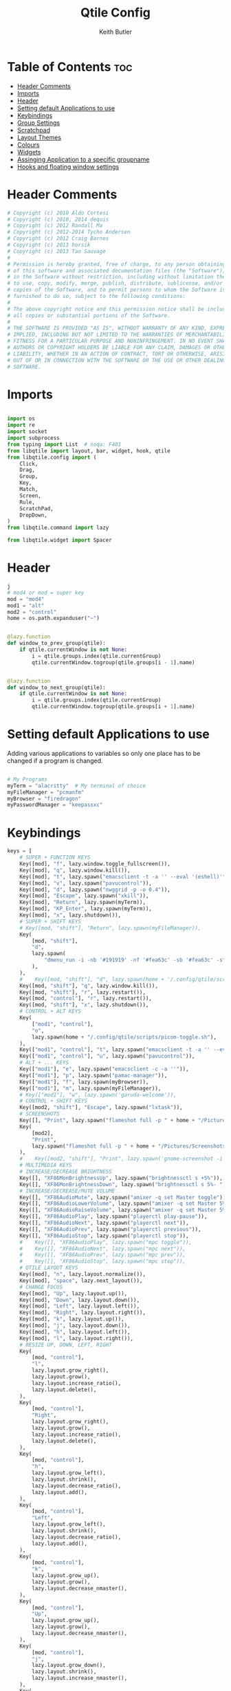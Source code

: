 #+title: Qtile Config
#+author: Keith Butler
#+startup: showeverything


* Table of Contents :toc:
- [[#header-comments][Header Comments]]
- [[#imports][Imports]]
- [[#header][Header]]
- [[#setting-default-applications-to-use][Setting default Applications to use]]
- [[#keybindings][Keybindings]]
- [[#group-settings][Group Settings]]
- [[#scratchpad][Scratchpad]]
- [[#layout-themes][Layout Themes]]
- [[#colours][Colours]]
- [[#widgets][Widgets]]
- [[#assinging--application-to-a-specific-groupname][Assinging  Application to a specific groupname]]
- [[#hooks-and-floating-window-settings][Hooks and floating window settings]]

* Header Comments
#+begin_src python :tangle config.py
# Copyright (c) 2010 Aldo Cortesi
# Copyright (c) 2010, 2014 dequis
# Copyright (c) 2012 Randall Ma
# Copyright (c) 2012-2014 Tycho Andersen
# Copyright (c) 2012 Craig Barnes
# Copyright (c) 2013 horsik
# Copyright (c) 2013 Tao Sauvage
#
# Permission is hereby granted, free of charge, to any person obtaining a copy
# of this software and associated documentation files (the "Software"), to deal
# in the Software without restriction, including without limitation the rights
# to use, copy, modify, merge, publish, distribute, sublicense, and/or sell
# copies of the Software, and to permit persons to whom the Software is
# furnished to do so, subject to the following conditions:
#
# The above copyright notice and this permission notice shall be included in
# all copies or substantial portions of the Software.
#
# THE SOFTWARE IS PROVIDED "AS IS", WITHOUT WARRANTY OF ANY KIND, EXPRESS OR
# IMPLIED, INCLUDING BUT NOT LIMITED TO THE WARRANTIES OF MERCHANTABILITY,
# FITNESS FOR A PARTICULAR PURPOSE AND NONINFRINGEMENT. IN NO EVENT SHALL THE
# AUTHORS OR COPYRIGHT HOLDERS BE LIABLE FOR ANY CLAIM, DAMAGES OR OTHER
# LIABILITY, WHETHER IN AN ACTION OF CONTRACT, TORT OR OTHERWISE, ARISING FROM,
# OUT OF OR IN CONNECTION WITH THE SOFTWARE OR THE USE OR OTHER DEALINGS IN THE
# SOFTWARE.

#+end_src

* Imports
#+begin_src python :tangle config.py

import os
import re
import socket
import subprocess
from typing import List  # noqa: F401
from libqtile import layout, bar, widget, hook, qtile
from libqtile.config import (
    Click,
    Drag,
    Group,
    Key,
    Match,
    Screen,
    Rule,
    ScratchPad,
    DropDown,
)
from libqtile.command import lazy

from libqtile.widget import Spacer

#+end_src

* Header
#+begin_src python :tangle config.py
j
# mod4 or mod = super key
mod = "mod4"
mod1 = "alt"
mod2 = "control"
home = os.path.expanduser("~")


@lazy.function
def window_to_prev_group(qtile):
    if qtile.currentWindow is not None:
        i = qtile.groups.index(qtile.currentGroup)
        qtile.currentWindow.togroup(qtile.groups[i - 1].name)


@lazy.function
def window_to_next_group(qtile):
    if qtile.currentWindow is not None:
        i = qtile.groups.index(qtile.currentGroup)
        qtile.currentWindow.togroup(qtile.groups[i + 1].name)

#+end_src

* Setting default Applications to use
Adding various applications to variables so only one place has to be changed if a program is changed.

#+begin_src python :tangle config.py

# My Programs
myTerm = "alacritty"  # My terminal of choice
myFileManager = "pcmanfm"
myBrowser = "firedragon"
myPasswordManager = "keepassxc"

#+end_src

* Keybindings
#+begin_src python :tangle config.py
keys = [
    # SUPER + FUNCTION KEYS
    Key([mod], "f", lazy.window.toggle_fullscreen()),
    Key([mod], "q", lazy.window.kill()),
    Key([mod], "t", lazy.spawn("emacsclient -t -a '' --eval '(eshell)'")),
    Key([mod], "v", lazy.spawn("pavucontrol")),
    Key([mod], "d", lazy.spawn("nwggrid -p -o 0.4")),
    Key([mod], "Escape", lazy.spawn("xkill")),
    Key([mod], "Return", lazy.spawn(myTerm)),
    Key([mod], "KP_Enter", lazy.spawn(myTerm)),
    Key([mod], "x", lazy.shutdown()),
    # SUPER + SHIFT KEYS
    # Key([mod, "shift"], "Return", lazy.spawn(myFileManager)),
    Key(
        [mod, "shift"],
        "d",
        lazy.spawn(
            "dmenu_run -i -nb '#191919' -nf '#fea63c' -sb '#fea63c' -sf '#191919' -fn 'NotoMonoRegular:bold:pixelsize=14'"
        ),
    ),
    #    Key([mod, "shift"], "d", lazy.spawn(home + '/.config/qtile/scripts/dmenu.sh')),
    Key([mod, "shift"], "q", lazy.window.kill()),
    Key([mod, "shift"], "r", lazy.restart()),
    Key([mod, "control"], "r", lazy.restart()),
    Key([mod, "shift"], "x", lazy.shutdown()),
    # CONTROL + ALT KEYS
    Key(
        ["mod1", "control"],
        "o",
        lazy.spawn(home + "/.config/qtile/scripts/picom-toggle.sh"),
    ),
    Key(["mod1", "control"], "t", lazy.spawn("emacsclient -t -a '' --eval '(eshell)'")),
    Key(["mod1", "control"], "u", lazy.spawn("pavucontrol")),
    # ALT + ... KEYS
    Key(["mod1"], "e", lazy.spawn("emacsclient -c -a ''")),
    Key(["mod1"], "p", lazy.spawn("pamac-manager")),
    Key(["mod1"], "f", lazy.spawn(myBrowser)),
    Key(["mod1"], "m", lazy.spawn(myFileManager)),
    # Key(["mod1"], "w", lazy.spawn('garuda-welcome')),
    # CONTROL + SHIFT KEYS
    Key([mod2, "shift"], "Escape", lazy.spawn("lxtask")),
    # SCREENSHOTS
    Key([], "Print", lazy.spawn("flameshot full -p " + home + "/Pictures/Screenshots")),
    Key(
        [mod2],
        "Print",
        lazy.spawn("flameshot full -p " + home + "/Pictures/Screenshots"),
    ),
    #    Key([mod2, "shift"], "Print", lazy.spawn('gnome-screenshot -i')),
    # MULTIMEDIA KEYS
    # INCREASE/DECREASE BRIGHTNESS
    Key([], "XF86MonBrightnessUp", lazy.spawn("brightnessctl s +5%")),
    Key([], "XF86MonBrightnessDown", lazy.spawn("brightnessctl s 5%- ")),
    # INCREASE/DECREASE/MUTE VOLUME
    Key([], "XF86AudioMute", lazy.spawn("amixer -q set Master toggle")),
    Key([], "XF86AudioLowerVolume", lazy.spawn("amixer -q set Master 5%-")),
    Key([], "XF86AudioRaiseVolume", lazy.spawn("amixer -q set Master 5%+")),
    Key([], "XF86AudioPlay", lazy.spawn("playerctl play-pause")),
    Key([], "XF86AudioNext", lazy.spawn("playerctl next")),
    Key([], "XF86AudioPrev", lazy.spawn("playerctl previous")),
    Key([], "XF86AudioStop", lazy.spawn("playerctl stop")),
    #    Key([], "XF86AudioPlay", lazy.spawn("mpc toggle")),
    #    Key([], "XF86AudioNext", lazy.spawn("mpc next")),
    #    Key([], "XF86AudioPrev", lazy.spawn("mpc prev")),
    #    Key([], "XF86AudioStop", lazy.spawn("mpc stop")),
    # QTILE LAYOUT KEYS
    Key([mod], "n", lazy.layout.normalize()),
    Key([mod], "space", lazy.next_layout()),
    # CHANGE FOCUS
    Key([mod], "Up", lazy.layout.up()),
    Key([mod], "Down", lazy.layout.down()),
    Key([mod], "Left", lazy.layout.left()),
    Key([mod], "Right", lazy.layout.right()),
    Key([mod], "k", lazy.layout.up()),
    Key([mod], "j", lazy.layout.down()),
    Key([mod], "h", lazy.layout.left()),
    Key([mod], "l", lazy.layout.right()),
    # RESIZE UP, DOWN, LEFT, RIGHT
    Key(
        [mod, "control"],
        "l",
        lazy.layout.grow_right(),
        lazy.layout.grow(),
        lazy.layout.increase_ratio(),
        lazy.layout.delete(),
    ),
    Key(
        [mod, "control"],
        "Right",
        lazy.layout.grow_right(),
        lazy.layout.grow(),
        lazy.layout.increase_ratio(),
        lazy.layout.delete(),
    ),
    Key(
        [mod, "control"],
        "h",
        lazy.layout.grow_left(),
        lazy.layout.shrink(),
        lazy.layout.decrease_ratio(),
        lazy.layout.add(),
    ),
    Key(
        [mod, "control"],
        "Left",
        lazy.layout.grow_left(),
        lazy.layout.shrink(),
        lazy.layout.decrease_ratio(),
        lazy.layout.add(),
    ),
    Key(
        [mod, "control"],
        "k",
        lazy.layout.grow_up(),
        lazy.layout.grow(),
        lazy.layout.decrease_nmaster(),
    ),
    Key(
        [mod, "control"],
        "Up",
        lazy.layout.grow_up(),
        lazy.layout.grow(),
        lazy.layout.decrease_nmaster(),
    ),
    Key(
        [mod, "control"],
        "j",
        lazy.layout.grow_down(),
        lazy.layout.shrink(),
        lazy.layout.increase_nmaster(),
    ),
    Key(
        [mod, "control"],
        "Down",
        lazy.layout.grow_down(),
        lazy.layout.shrink(),
        lazy.layout.increase_nmaster(),
    ),
    # FLIP LAYOUT FOR MONADTALL/MONADWIDE
    Key([mod, "shift"], "f", lazy.layout.flip()),
    # FLIP LAYOUT FOR BSP
    Key([mod, "mod1"], "k", lazy.layout.flip_up()),
    Key([mod, "mod1"], "j", lazy.layout.flip_down()),
    Key([mod, "mod1"], "l", lazy.layout.flip_right()),
    Key([mod, "mod1"], "h", lazy.layout.flip_left()),
    # MOVE WINDOWS UP OR DOWN BSP LAYOUT
    Key([mod, "shift"], "k", lazy.layout.shuffle_up()),
    Key([mod, "shift"], "j", lazy.layout.shuffle_down()),
    Key([mod, "shift"], "h", lazy.layout.shuffle_left()),
    Key([mod, "shift"], "l", lazy.layout.shuffle_right()),
    ### Treetab controls
    Key(
        [mod, "control"],
        "k",
        lazy.layout.section_up(),
        desc="Move up a section in treetab",
    ),
    Key(
        [mod, "control"],
        "j",
        lazy.layout.section_down(),
        desc="Move down a section in treetab",
    ),
    # MOVE WINDOWS UP OR DOWN MONADTALL/MONADWIDE LAYOUT
    Key([mod, "shift"], "Up", lazy.layout.shuffle_up()),
    Key([mod, "shift"], "Down", lazy.layout.shuffle_down()),
    Key([mod, "shift"], "Left", lazy.layout.swap_left()),
    Key([mod, "shift"], "Right", lazy.layout.swap_right()),
    # TOGGLE FLOATING LAYOUT
    Key([mod, "shift"], "space", lazy.window.toggle_floating()),
]

#+end_src

* Group Settings
#+begin_src python :tangle config.py
groups = []

# FOR QWERTY KEYBOARDS
group_names = [
    "1",
    "2",
    "3",
    "4",
    "5",
    "6",
    "7",
    "8",
    "9",
    "0",
]

# FOR AZERTY KEYBOARDS
# group_names = ["ampersand", "eacute", "quotedbl", "apostrophe", "parenleft", "section", "egrave", "exclam", "ccedilla", "agrave",]

group_labels = [
    "1 ",
    "2 ",
    "3 ",
    "4 ",
    "5 ",
    "6 ",
    "7 ",
    "8 ",
    "9 ",
    "0",
]
# group_labels = ["α", "β", "γ", "δ", "ε", "ζ", "η", "θ", "ι", "κ",]
# group_labels = ["", "", "", "", "",]
# group_labels = ["Web", "Edit/chat", "Image", "Gimp", "Meld", "Video", "Vb", "Files", "Mail", "Music",]

group_layouts = [
    "monadtall",
    "monadtall",
    "monadtall",
    "monadtall",
    "monadtall",
    "monadtall",
    "monadtall",
    "monadtall",
    "monadtall",
    "floating",
]
# group_layouts = ["monadtall", "matrix", "monadtall", "bsp", "monadtall", "matrix", "monadtall", "bsp", "monadtall", "monadtall",]

for i in range(len(group_names)):
    groups.append(
        Group(
            name=group_names[i],
            layout=group_layouts[i].lower(),
            label=group_labels[i],
        )
    )

for i in groups:
    keys.extend(
        [
            # CHANGE WORKSPACES
            Key([mod], i.name, lazy.group[i.name].toscreen()),
            Key([mod], "Tab", lazy.screen.next_group()),
            Key([mod, "shift"], "Tab", lazy.screen.prev_group()),
            Key(["mod1"], "Tab", lazy.screen.next_group()),
            Key(["mod1", "shift"], "Tab", lazy.screen.prev_group()),
            # MOVE WINDOW TO SELECTED WORKSPACE 1-10 AND STAY ON WORKSPACE
            Key([mod, "shift"], i.name, lazy.window.togroup(i.name)),
            # MOVE WINDOW TO SELECTED WORKSPACE 1-10 AND FOLLOW MOVED WINDOW TO WORKSPACE
            # Key([mod, "shift"], i.name, lazy.window.togroup(i.name) , lazy.group[i.name].toscreen()),
        ]
    )

#+end_src

* Scratchpad
#+begin_src python :tangle config.py
# Append scratchpad with dropdown to groups
groups.append(
    ScratchPad(
        "scratchpad",
        [
            DropDown("term", myTerm, width=0.4, height=0.5, x=0.3, y=0.2, opacity=1),
            DropDown(
                "passwordmanager",
                myPasswordManager,
                width=0.4,
                height=0.5,
                x=0.3,
                y=0.2,
                opacity=1,
            ),
            # DropDown('podcastapp', "cpod", width=0.4, height=0.5, x=0.3, y=0.2, opacity=1),
        ],
    )
)
# Extend keys list with keybinding for scratchpad
keys.extend(
    [
        Key(["control"], "1", lazy.group["scratchpad"].dropdown_toggle("term")),
        Key(
            ["control"],
            "2",
            lazy.group["scratchpad"].dropdown_toggle("passwordmanager"),
        ),
        # Key(["control"], "3", lazy.group['scratchpad'].dropdown_toggle('podcastapp')),
    ]
)

#+end_src

* Layout Themes
#+begin_src python :tangle config.py
def init_layout_theme():
    return {
        "margin": 0,
        "border_width": 2,
        "border_focus": "#ff00ff",
        "border_normal": "#f4c2c2",
    }


layout_theme = init_layout_theme()


layouts = [
    layout.MonadTall(
        margin=0, border_width=2, border_focus="#ff00ff", border_normal="#f4c2c2"
    ),
    layout.MonadWide(
        margin=0, border_width=2, border_focus="#ff00ff", border_normal="#f4c2c2"
    ),
    layout.Matrix(**layout_theme),
    layout.Bsp(**layout_theme),
    layout.Floating(**layout_theme),
    layout.RatioTile(**layout_theme),
    layout.Max(**layout_theme),
    layout.Columns(**layout_theme),
    layout.Stack(**layout_theme),
    layout.Tile(**layout_theme),
    layout.TreeTab(
        sections=["FIRST", "SECOND"],
        bg_color="#141414",
        active_bg="#0000ff",
        inactive_bg="#1e90ff",
        padding_y=5,
        section_top=10,
        panel_width=280,
    ),
    layout.VerticalTile(**layout_theme),
    layout.Zoomy(**layout_theme),
]

#+end_src

* Colours
#+begin_src python :tangle config.py
# COLORS FOR THE BAR


def init_colors():
    return [
        ["#2F343F", "#2F343F"],  # color 0
        ["#2F343F", "#2F343F"],  # color 1
        ["#c0c5ce", "#c0c5ce"],  # color 2
        ["#ff5050", "#ff5050"],  # color 3
        ["#f4c2c2", "#f4c2c2"],  # color 4
        ["#ffffff", "#ffffff"],  # color 5
        ["#ffd47e", "#ffd47e"],  # color 6
        ["#62FF00", "#62FF00"],  # color 7
        ["#000000", "#000000"],  # color 8
        ["#c40234", "#c40234"],  # color 9
        ["#6790eb", "#6790eb"],  # color 10
        ["#ff00ff", "#ff00ff"],  # 11
        ["#4c566a", "#4c566a"],  # 12
        ["#282c34", "#282c34"],  # 13
        ["#212121", "#212121"],  # 14
        ["#e75480", "#e75480"],  # 15
        ["#2aa899", "#2aa899"],  # 16
        ["#abb2bf", "#abb2bf"],  # color 17
        ["#81a1c1", "#81a1c1"],  # 18
        ["#56b6c2", "#56b6c2"],  # 19
        ["#b48ead", "#b48ead"],  # 20
        ["#e06c75", "#e06c75"],  # 21
        ["#fb9f7f", "#fb9f7f"],  # 22
        ["#ffd47e", "#ffd47e"],
    ]  # 23


colors = init_colors()


def base(fg="text", bg="dark"):
    return {"foreground": colors[14], "background": colors[15]}


#+end_src

* Widgets
#+begin_src python :tangle config.py
# WIDGETS FOR THE BAR


def init_widgets_defaults():
    return dict(font="Noto Sans", fontsize=9, padding=2, background=colors[1])


widget_defaults = init_widgets_defaults()


def init_widgets_list():
    prompt = "{0}@{1}: ".format(os.environ["USER"], socket.gethostname())
    widgets_list = [
        widget.Sep(
            linewidth=1, padding=10, foreground=colors[15], background=colors[15]
        ),  #
        widget.Image(
            filename="~/.config/qtile/icons/garuda-red.png",
            iconsize=9,
            background=colors[15],
            mouse_callbacks={"Button1": lambda: qtile.cmd_spawn("jgmenu_run")},
        ),
        widget.GroupBox(
            ,**base(bg=colors[15]),
            font="UbuntuMono Nerd Font",
            fontsize=15,
            margin_y=3,
            margin_x=2,
            padding_y=5,
            padding_x=4,
            borderwidth=3,
            active=colors[5],
            inactive=colors[6],
            rounded=True,
            highlight_method="block",
            urgent_alert_method="block",
            urgent_border=colors[16],
            this_current_screen_border=colors[20],
            this_screen_border=colors[17],
            other_current_screen_border=colors[13],
            other_screen_border=colors[17],
            disable_drag=True
        ),
        widget.TaskList(
            highlight_method="border",  # or block
            icon_size=17,
            max_title_width=150,
            rounded=True,
            padding_x=0,
            padding_y=0,
            margin_y=0,
            fontsize=14,
            border=colors[7],
            foreground=colors[9],
            margin=2,
            txt_floating="🗗",
            txt_minimized=">_ ",
            borderwidth=1,
            background=colors[20],
            # unfocused_border = 'border'
        ),
        widget.CurrentLayoutIcon(
            custom_icon_paths=[os.path.expanduser("~/.config/qtile/icons")],
            foreground=colors[5],
            background=colors[3],
            padding=0,
            scale=0.7,
        ),
        widget.CurrentLayout(
            font="Noto Sans Bold",
            fontsize=12,
            foreground=colors[5],
            background=colors[3],
        ),
        widget.Net(
            font="Noto Sans",
            fontsize=12,
            # Here enter your network name
            interface=["wlp6s0"],
            format="{down} ↓↑ {up}",
            foreground=colors[5],
            background=colors[19],
            padding=0,
        ),
        widget.CPU(
            font="Noto Sans",
            # format = '{MemUsed}M/{MemTotal}M',
            update_interval=1,
            fontsize=12,
            foreground=colors[5],
            background=colors[22],
            mouse_callbacks={"Button1": lambda: qtile.cmd_spawn(myTerm + " -e htop")},
        ),
        widget.Memory(
            font="Noto Sans",
            format="{MemUsed: .0f}M/{MemTotal: .0f}M",
            update_interval=1,
            fontsize=12,
            measure_mem="M",
            foreground=colors[5],
            background=colors[16],
            mouse_callbacks={"Button1": lambda: qtile.cmd_spawn(myTerm + " -e htop")},
        ),
        widget.Battery(
            font="Noto Sans",
            format="{percent:2.0%}",
            hide_threshold=90,
            update_interval=60,
            fontsize=12,
            foreground=colors[9],
            background=colors[23],
            notify_below=20,
        ),
        widget.BatteryIcon(
            custom_icon_paths=[
                os.path.expanduser("~/.config/qtile/icons/battery_icons_horiz")
            ],
            foreground=colors[9],
            background=colors[23],
            padding=0,
            scale=1,
        ),
        widget.Clock(
            foreground=colors[9],
            background=colors[23],
            fontsize=12,
            format="%Y-%m-%d %H:%M",
        ),
        widget.Systray(background=colors[10], icon_size=20, padding=4),
    ]
    return widgets_list


widgets_list = init_widgets_list()


def init_widgets_screen1():
    widgets_screen1 = init_widgets_list()
    return widgets_screen1


def init_widgets_screen2():
    widgets_screen2 = init_widgets_list()
    return widgets_screen2


widgets_screen1 = init_widgets_screen1()
widgets_screen2 = init_widgets_screen2()


def init_screens():
    return [
        Screen(
            top=bar.Bar(
                widgets=init_widgets_screen1(),
                size=20,
                opacity=0.85,
                background="000000",
            )
        ),
        Screen(
            top=bar.Bar(
                widgets=init_widgets_screen2(),
                size=20,
                opacity=0.85,
                background="000000",
            )
        ),
    ]


screens = init_screens()


# MOUSE CONFIGURATION
mouse = [
    Drag(
        [mod],
        "Button1",
        lazy.window.set_position_floating(),
        start=lazy.window.get_position(),
    ),
    Drag(
        [mod], "Button3", lazy.window.set_size_floating(), start=lazy.window.get_size()
    ),
]

dgroups_key_binder = None
dgroups_app_rules = []

#+end_src

* Assinging  Application to a specific groupname
#+begin_src python :tangle config.py
# ASSIGN APPLICATIONS TO A SPECIFIC GROUPNAME
# BEGIN

#########################################################
################ assign apps to groups ##################
#########################################################
@hook.subscribe.client_new
def assign_app_group(client):
    d = {}
    #########################################################
    ################ assign apps to groups ##################
    #########################################################
    d["1"] = [
        "TelegramDesktop",
        "Discord",
        "telegramDesktop",
        "discord",
    ]
    # d["2"] = ["Inkscape", "Nomacs", "Ristretto", "Nitrogen", "Feh",
    #           "inkscape", "nomacs", "ristretto", "nitrogen", "feh", ]
    d["2"] = [
        "Steam",
        "steam",
    ]
    d["3"] = [
        "Navigator",
        "Firefox",
        "Vivaldi-stable",
        "Vivaldi-snapshot",
        "Chromium",
        "Google-chrome",
        "Brave",
        "Brave-browser",
        "Firedragon",
        "navigator",
        "firefox",
        "vivaldi-stable",
        "vivaldi-snapshot",
        "chromium",
        "google-chrome",
        "brave",
        "brave-browser",
        "firedragon",
    ]
    # d["4"] = ["Gimp", "gimp" ]
    # d["5"] = ["Meld", "meld", "org.gnome.meld" "org.gnome.Meld" ]
    # d["6"] = ["Vlc","vlc", "Mpv", "mpv" ]
    # d["7"] = ["VirtualBox Manager", "VirtualBox Machine", "Vmplayer",
    #           "virtualbox manager", "virtualbox machine", "vmplayer", ]
    # d["8"] = ["pcmanfm", "Nemo", "Caja", "Nautilus", "org.gnome.Nautilus", "Pcmanfm", "Pcmanfm-qt",
    #           "pcmanfm", "nemo", "caja", "nautilus", "org.gnome.nautilus", "pcmanfm", "pcmanfm-qt", ]
    d["9"] = [
        "Evolution",
        "Geary",
        "Mail",
        "Thunderbird",
        "evolution",
        "geary",
        "mail",
        "thunderbird",
    ]
    d["0"] = [
        "Spotify",
        "Pragha",
        "Clementine",
        "Deadbeef",
        "Audacious",
        "spotify",
        "pragha",
        "clementine",
        "deadbeef",
        "audacious",
    ]
    ##########################################################
    wm_class = client.window.get_wm_class()[0]

    for i in range(len(d)):
        if wm_class in list(d.values())[i]:
            group = list(d.keys())[i]
            client.togroup(group)
            client.group.cmd_toscreen()


# END
# ASSIGN APPLICATIONS TO A SPECIFIC GROUPNAME

#+end_src

* Hooks and floating window settings
#+begin_src python :tangle config.py
main = None


@hook.subscribe.startup_once
def start_once():
    home = os.path.expanduser("~")
    subprocess.call([home + "/.config/qtile/scripts/autostart.sh"])


@hook.subscribe.startup
def start_always():
    # Set the cursor to something sane in X
    subprocess.Popen(["xsetroot", "-cursor_name", "left_ptr"])


@hook.subscribe.client_new
def set_floating(window):
    if (
        window.window.get_wm_transient_for()
        or window.window.get_wm_type() in floating_types
    ):
        window.floating = True


floating_types = ["notification", "toolbar", "splash", "dialog"]


follow_mouse_focus = True
bring_front_click = False
cursor_warp = False
floating_layout = layout.Floating(
    float_rules=[
        *layout.Floating.default_float_rules,
        Match(wm_class="confirm"),
        Match(wm_class="dialog"),
        Match(wm_class="download"),
        Match(wm_class="error"),
        Match(wm_class="file_progress"),
        Match(wm_class="notification"),
        Match(wm_class="splash"),
        Match(wm_class="toolbar"),
        Match(wm_class="confirmreset"),
        Match(wm_class="makebranch"),
        Match(wm_class="maketag"),
        Match(wm_class="Arandr"),
        Match(wm_class="feh"),
        Match(wm_class="Galculator"),
        Match(title="branchdialog"),
        Match(title="Open File"),
        Match(title="pinentry"),
        Match(wm_class="ssh-askpass"),
        Match(wm_class="lxpolkit"),
        Match(wm_class="Lxpolkit"),
        Match(wm_class="yad"),
        Match(wm_class="Yad"),
        Match(wm_class="Cairo-dock"),
        Match(wm_class="cairo-dock"),
    ],
    fullscreen_border_width=0,
    border_width=0,
)
auto_fullscreen = True

focus_on_window_activation = "focus"  # or smart

wmname = "LG3D"
#+end_src
